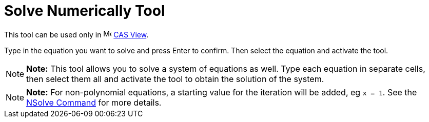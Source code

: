 = Solve Numerically Tool

This tool can be used only in image:16px-Menu_view_cas.svg.png[Menu view cas.svg,width=16,height=16]
xref:/CAS_View.adoc[CAS View].

Type in the equation you want to solve and press [.kcode]#Enter# to confirm. Then select the equation and activate the
tool.

[NOTE]

====

*Note:* This tool allows you to solve a system of equations as well. Type each equation in separate cells, then select
them all and activate the tool to obtain the solution of the system.

====

[NOTE]

====

*Note:* For non-polynomial equations, a starting value for the iteration will be added, eg `x = 1`. See the
xref:/commands/NSolve_Command.adoc[NSolve Command] for more details.

====
